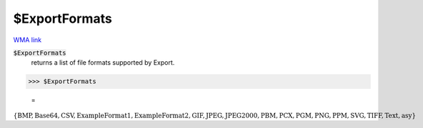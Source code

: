 $ExportFormats
==============

`WMA link <https://reference.wolfram.com/language/ref/$ExportFormats.html>`_


:code:`$ExportFormats`
    returns a list of file formats supported by Export.





>>> $ExportFormats

    =
:math:`\left\{\text{BMP},\text{Base64},\text{CSV},\text{ExampleFormat1},\text{ExampleFormat2},\text{GIF},\text{JPEG},\text{JPEG2000},\text{PBM},\text{PCX},\text{PGM},\text{PNG},\text{PPM},\text{SVG},\text{TIFF},\text{Text},\text{asy}\right\}`


